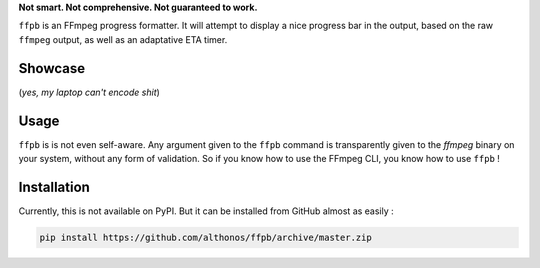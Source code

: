 **Not smart. Not comprehensive. Not guaranteed to work.**

``ffpb`` is an FFmpeg progress formatter. It will attempt to display a nice
progress bar in the output, based on the raw ``ffmpeg`` output, as well as an
adaptative ETA timer.

Showcase
--------
.. image:: https://github.com/althonos/ffpb/raw/master/static/showcase.v1.gif
(*yes, my laptop can't encode shit*)

Usage
-----
``ffpb`` is is not even self-aware. Any argument given to the ``ffpb`` command
is transparently given to the `ffmpeg` binary on your system, without any form
of validation. So if you know how to use the FFmpeg CLI, you know how to use
``ffpb`` !


Installation
------------

Currently, this is not available on PyPI. But it can be installed from GitHub
almost as easily :

.. code:: bash

   pip install https://github.com/althonos/ffpb/archive/master.zip
